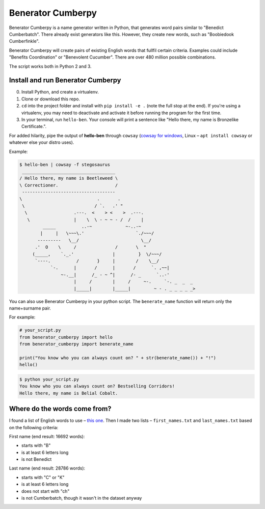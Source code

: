 ==================
Benerator Cumberpy
==================

Benerator Cumberpy is a name generator written in Python, that generates word pairs similar to "Benedict Cumberbatch". There already exist generators like this. However, they create new words, such as "Boobiedook Cumberfinkle".

Benerator Cumberpy will create pairs of existing English words that fullfil certain criteria. Examples could include "Benefits Coordination" or "Benevolent Cucumber". There are over 480 million possible combinations.

The script works both in Python 2 and 3.

**********************************
Install and run Benerator Cumberpy
**********************************

0. Install Python, and create a virtualenv.
1. Clone or download this repo.
2. ``cd`` into the project folder and install with ``pip install -e .`` (note the full stop at the end). If you're using a virtualenv, you may need to deactivate and activate it before running the program for the first time.
3. In your terminal, run ``hello-ben``. Your console will print a sentence like "Hello there, my name is Bronzelike Certificate.".

For added hilarity, pipe the output of **hello-ben** through ``cowsay`` (`cowsay for windows <https://github.com/kanej/Posh-Cowsay/>`_, Linux – ``apt install cowsay`` or whatever else your distro uses).

Example:

.. code-block::

  $ hello-ben | cowsay -f stegosaurus
   ____________________________________
  / Hello there, my name is Beetleweed \
  \ Correctioner.                      /
   ------------------------------------
  \                             .       .
   \                           / `.   .' " 
    \                  .---.  <    > <    >  .---.
     \                 |    \  \ - ~ ~ - /  /    |
           _____          ..-~             ~-..-~
          |     |   \~~~\.'                    `./~~~/
         ---------   \__/                        \__/
        .'  O    \     /               /       \  " 
       (_____,    `._.'               |         }  \/~~~/
        `----.          /       }     |        /    \__/
              `-.      |       /      |       /      `. ,~~|
                  ~-.__|      /_ - ~ ^|      /- _      `..-'   
                       |     /        |     /     ~-.     `-. _  _  _
                       |_____|        |_____|         ~ - . _ _ _ _ _>

You can also use Benerator Cumberpy in your python script. The ``benerate_name`` function will return only the name+surname pair.

For example:

.. code-block:: python

  # your_script.py
  from benerator_cumberpy import hello
  from benerator_cumberpy import benerate_name
 
  print("You know who you can always count on? " + str(benerate_name()) + "!")
  hello()

.. code-block::

  $ python your_script.py
  You know who you can always count on? Bestselling Corridors!
  Hello there, my name is Belial Cobalt.


*****************************
Where do the words come from?
*****************************

I found a list of English words to use – `this one <https://github.com/dwyl/english-words>`_. Then I made two lists – ``first_names.txt`` and ``last_names.txt`` based on the following criteria:

First name (end result: 16692 words):

* starts with "B"
* is at least 6 letters long
* is not Benedict

Last name (end result: 28786 words):

* starts with "C" or "K"
* is at least 6 letters long
* does not start with "ch"
* is not Cumberbatch, though it wasn't in the dataset anyway
